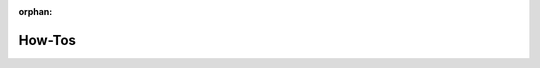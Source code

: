 :orphan:

How-Tos
=======

.. grid:: 1
    :gutter: 3

    .. grid-item-card:: :fas:`browser;fa-lg sd-mr-2`  Try a Model
        :link: /howtos/try/index
        :link-type: doc

        How to try a model through the dashboard, using the model catalog and the
        short-lived endpoints

    .. grid-item-card:: :fas:`code;fa-lg sd-mr-2`  Develop a Model
        :link: /howtos/develop/index
        :link-type: doc

        How to develop a model, using the model catalog, the model editor, and the
        platform storage and resources.

    .. grid-item-card:: :fas:`brain;fa-lg sd-mr-2`  Train a Model
        :link: /howtos/train/index
        :link-type: doc

        How to train a model.

    .. grid-item-card:: :fas:`server;fa-lg sd-mr-2`  Deploy a Model
        :link: /howtos/deploy/index
        :link-type: doc

        How to deploy a model in the platform, in external clouds, or on-premises.

    .. grid-item-card:: :fas:`timeline;fa-lg sd-mr-2`  Inference Pipelines
        :link: /howtos/pipelines/index
        :link-type: doc

        How to create and use inference pipelines.
